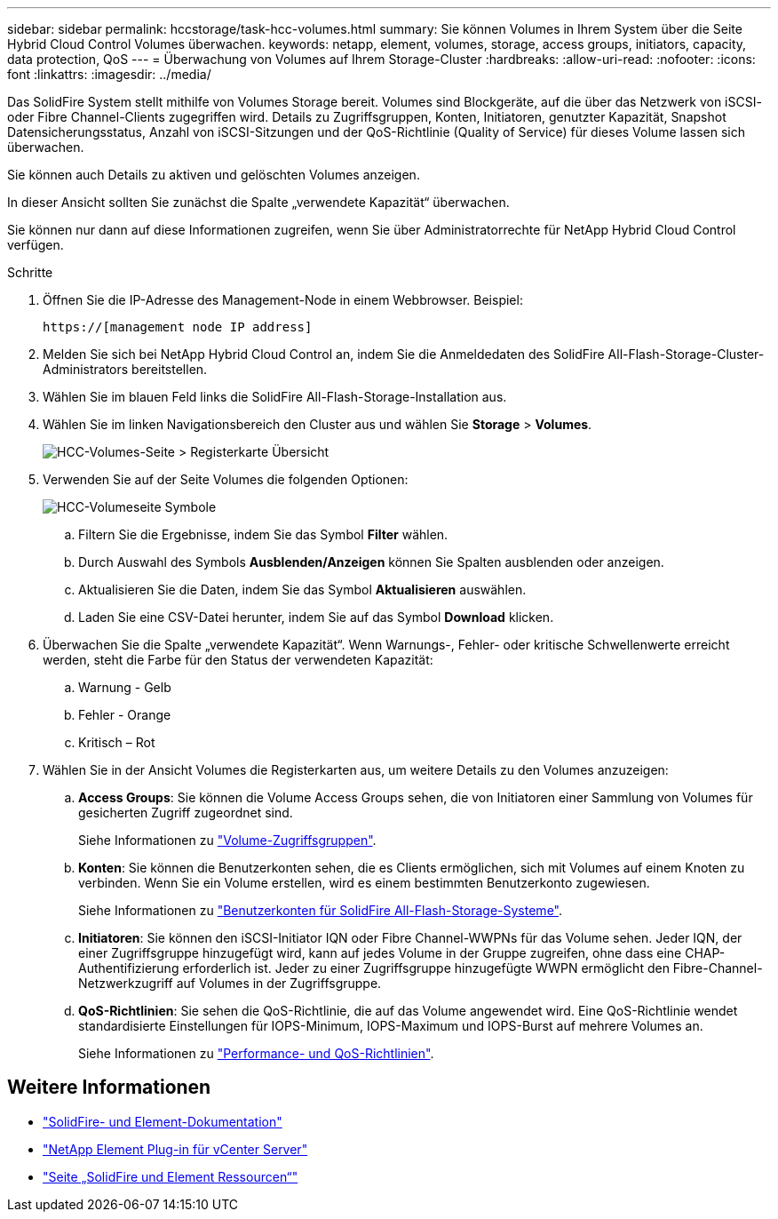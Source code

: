 ---
sidebar: sidebar 
permalink: hccstorage/task-hcc-volumes.html 
summary: Sie können Volumes in Ihrem System über die Seite Hybrid Cloud Control Volumes überwachen. 
keywords: netapp, element, volumes, storage, access groups, initiators, capacity, data protection, QoS 
---
= Überwachung von Volumes auf Ihrem Storage-Cluster
:hardbreaks:
:allow-uri-read: 
:nofooter: 
:icons: font
:linkattrs: 
:imagesdir: ../media/


[role="lead"]
Das SolidFire System stellt mithilfe von Volumes Storage bereit. Volumes sind Blockgeräte, auf die über das Netzwerk von iSCSI- oder Fibre Channel-Clients zugegriffen wird. Details zu Zugriffsgruppen, Konten, Initiatoren, genutzter Kapazität, Snapshot Datensicherungsstatus, Anzahl von iSCSI-Sitzungen und der QoS-Richtlinie (Quality of Service) für dieses Volume lassen sich überwachen.

Sie können auch Details zu aktiven und gelöschten Volumes anzeigen.

In dieser Ansicht sollten Sie zunächst die Spalte „verwendete Kapazität“ überwachen.

Sie können nur dann auf diese Informationen zugreifen, wenn Sie über Administratorrechte für NetApp Hybrid Cloud Control verfügen.

.Schritte
. Öffnen Sie die IP-Adresse des Management-Node in einem Webbrowser. Beispiel:
+
[listing]
----
https://[management node IP address]
----
. Melden Sie sich bei NetApp Hybrid Cloud Control an, indem Sie die Anmeldedaten des SolidFire All-Flash-Storage-Cluster-Administrators bereitstellen.
. Wählen Sie im blauen Feld links die SolidFire All-Flash-Storage-Installation aus.
. Wählen Sie im linken Navigationsbereich den Cluster aus und wählen Sie *Storage* > *Volumes*.
+
image::hcc_volumes_overview_active.png[HCC-Volumes-Seite > Registerkarte Übersicht]

. Verwenden Sie auf der Seite Volumes die folgenden Optionen:
+
image::hcc_volumes_icons.png[HCC-Volumeseite Symbole]

+
.. Filtern Sie die Ergebnisse, indem Sie das Symbol *Filter* wählen.
.. Durch Auswahl des Symbols *Ausblenden/Anzeigen* können Sie Spalten ausblenden oder anzeigen.
.. Aktualisieren Sie die Daten, indem Sie das Symbol *Aktualisieren* auswählen.
.. Laden Sie eine CSV-Datei herunter, indem Sie auf das Symbol *Download* klicken.


. Überwachen Sie die Spalte „verwendete Kapazität“. Wenn Warnungs-, Fehler- oder kritische Schwellenwerte erreicht werden, steht die Farbe für den Status der verwendeten Kapazität:
+
.. Warnung - Gelb
.. Fehler - Orange
.. Kritisch – Rot


. Wählen Sie in der Ansicht Volumes die Registerkarten aus, um weitere Details zu den Volumes anzuzeigen:
+
.. *Access Groups*: Sie können die Volume Access Groups sehen, die von Initiatoren einer Sammlung von Volumes für gesicherten Zugriff zugeordnet sind.
+
Siehe Informationen zu link:../concepts/concept_solidfire_concepts_volume_access_groups.html["Volume-Zugriffsgruppen"].

.. *Konten*: Sie können die Benutzerkonten sehen, die es Clients ermöglichen, sich mit Volumes auf einem Knoten zu verbinden. Wenn Sie ein Volume erstellen, wird es einem bestimmten Benutzerkonto zugewiesen.
+
Siehe Informationen zu link:../concepts/concept_solidfire_concepts_accounts_and_permissions.html#user-accounts["Benutzerkonten für SolidFire All-Flash-Storage-Systeme"].

.. *Initiatoren*: Sie können den iSCSI-Initiator IQN oder Fibre Channel-WWPNs für das Volume sehen. Jeder IQN, der einer Zugriffsgruppe hinzugefügt wird, kann auf jedes Volume in der Gruppe zugreifen, ohne dass eine CHAP-Authentifizierung erforderlich ist. Jeder zu einer Zugriffsgruppe hinzugefügte WWPN ermöglicht den Fibre-Channel-Netzwerkzugriff auf Volumes in der Zugriffsgruppe.
.. *QoS-Richtlinien*: Sie sehen die QoS-Richtlinie, die auf das Volume angewendet wird. Eine QoS-Richtlinie wendet standardisierte Einstellungen für IOPS-Minimum, IOPS-Maximum und IOPS-Burst auf mehrere Volumes an.
+
Siehe Informationen zu link:../concepts/concept_data_manage_volumes_solidfire_quality_of_service.html#qos-performance.html["Performance- und QoS-Richtlinien"].





[discrete]
== Weitere Informationen

* https://docs.netapp.com/us-en/element-software/index.html["SolidFire- und Element-Dokumentation"^]
* https://docs.netapp.com/us-en/vcp/index.html["NetApp Element Plug-in für vCenter Server"^]
* https://www.netapp.com/data-storage/solidfire/documentation["Seite „SolidFire und Element Ressourcen“"^]

